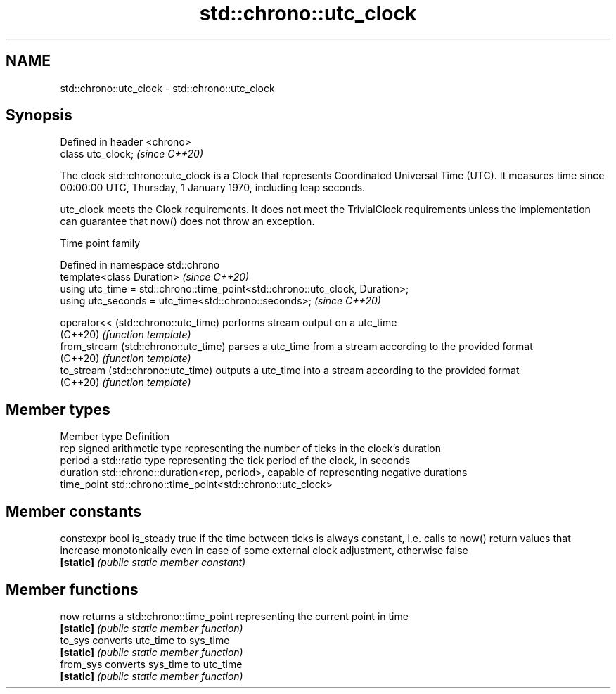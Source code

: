 .TH std::chrono::utc_clock 3 "2020.03.24" "http://cppreference.com" "C++ Standard Libary"
.SH NAME
std::chrono::utc_clock \- std::chrono::utc_clock

.SH Synopsis
   Defined in header <chrono>
   class utc_clock;            \fI(since C++20)\fP

   The clock std::chrono::utc_clock is a Clock that represents Coordinated Universal Time (UTC). It measures time since 00:00:00 UTC, Thursday, 1 January 1970, including leap seconds.

   utc_clock meets the Clock requirements. It does not meet the TrivialClock requirements unless the implementation can guarantee that now() does not throw an exception.

  Time point family

   Defined in namespace std::chrono
   template<class Duration>                                                     \fI(since C++20)\fP
   using utc_time = std::chrono::time_point<std::chrono::utc_clock, Duration>;
   using utc_seconds = utc_time<std::chrono::seconds>;                          \fI(since C++20)\fP

   operator<< (std::chrono::utc_time)  performs stream output on a utc_time
   (C++20)                             \fI(function template)\fP
   from_stream (std::chrono::utc_time) parses a utc_time from a stream according to the provided format
   (C++20)                             \fI(function template)\fP
   to_stream (std::chrono::utc_time)   outputs a utc_time into a stream according to the provided format
   (C++20)                             \fI(function template)\fP

.SH Member types

   Member type Definition
   rep         signed arithmetic type representing the number of ticks in the clock's duration
   period      a std::ratio type representing the tick period of the clock, in seconds
   duration    std::chrono::duration<rep, period>, capable of representing negative durations
   time_point  std::chrono::time_point<std::chrono::utc_clock>

.SH Member constants

   constexpr bool is_steady true if the time between ticks is always constant, i.e. calls to now() return values that increase monotonically even in case of some external clock adjustment, otherwise false
   \fB[static]\fP                 \fI(public static member constant)\fP

.SH Member functions

   now      returns a std::chrono::time_point representing the current point in time
   \fB[static]\fP \fI(public static member function)\fP
   to_sys   converts utc_time to sys_time
   \fB[static]\fP \fI(public static member function)\fP
   from_sys converts sys_time to utc_time
   \fB[static]\fP \fI(public static member function)\fP
